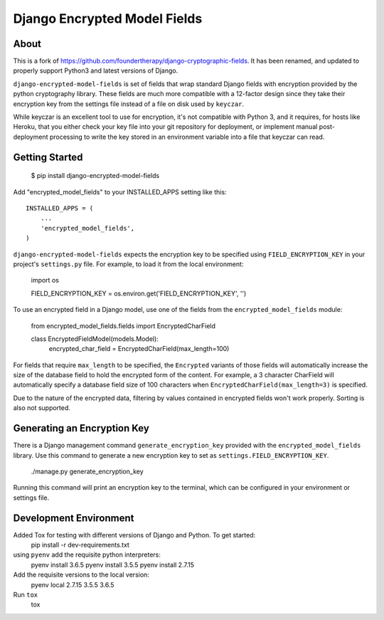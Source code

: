 Django Encrypted Model Fields
=============================

.. image:: https://travis-ci.org/lanshark/django-encrypted-model-fields.png
   :target: https://travis-ci.org/lanshark/django-encrypted-model-fields

About
-----

This is a fork of https://github.com/foundertherapy/django-cryptographic-fields.
It has been renamed, and updated to properly support Python3 and latest versions
of Django.

``django-encrypted-model-fields`` is set of fields that wrap standard Django
fields with encryption provided by the python cryptography library. These
fields are much more compatible with a 12-factor design since they take their
encryption key from the settings file instead of a file on disk used by
``keyczar``.

While keyczar is an excellent tool to use for encryption, it's not compatible
with Python 3, and it requires, for hosts like Heroku, that you either check
your key file into your git repository for deployment, or implement manual
post-deployment processing to write the key stored in an environment variable
into a file that keyczar can read.

Getting Started
---------------

    $ pip install django-encrypted-model-fields

Add "encrypted_model_fields" to your INSTALLED_APPS setting like this::

    INSTALLED_APPS = (
        ...
        'encrypted_model_fields',
    )

``django-encrypted-model-fields`` expects the encryption key to be specified
using ``FIELD_ENCRYPTION_KEY`` in your project's ``settings.py`` file. For
example, to load it from the local environment:

    import os

    FIELD_ENCRYPTION_KEY = os.environ.get('FIELD_ENCRYPTION_KEY', '')

To use an encrypted field in a Django model, use one of the fields from the
``encrypted_model_fields`` module:

    from encrypted_model_fields.fields import EncryptedCharField

    class EncryptedFieldModel(models.Model):
        encrypted_char_field = EncryptedCharField(max_length=100)

For fields that require ``max_length`` to be specified, the ``Encrypted``
variants of those fields will automatically increase the size of the database
field to hold the encrypted form of the content. For example, a 3 character
CharField will automatically specify a database field size of 100 characters
when ``EncryptedCharField(max_length=3)`` is specified.

Due to the nature of the encrypted data, filtering by values contained in
encrypted fields won't work properly. Sorting is also not supported.

Generating an Encryption Key
----------------------------

There is a Django management command ``generate_encryption_key`` provided
with the ``encrypted_model_fields`` library. Use this command to generate a new
encryption key to set as ``settings.FIELD_ENCRYPTION_KEY``.

    ./manage.py generate_encryption_key

Running this command will print an encryption key to the terminal, which can
be configured in your environment or settings file.

Development Environment
-----------------------

Added Tox for testing with different versions of Django and Python.  To get started:
    pip install -r dev-requirements.txt

using ``pyenv`` add the requisite python interpreters:
    pyenv install 3.6.5
    pyenv install 3.5.5
    pyenv install 2.7.15

Add the requisite versions to the local version:
    pyenv local 2.7.15 3.5.5 3.6.5

Run ``tox``
    tox

